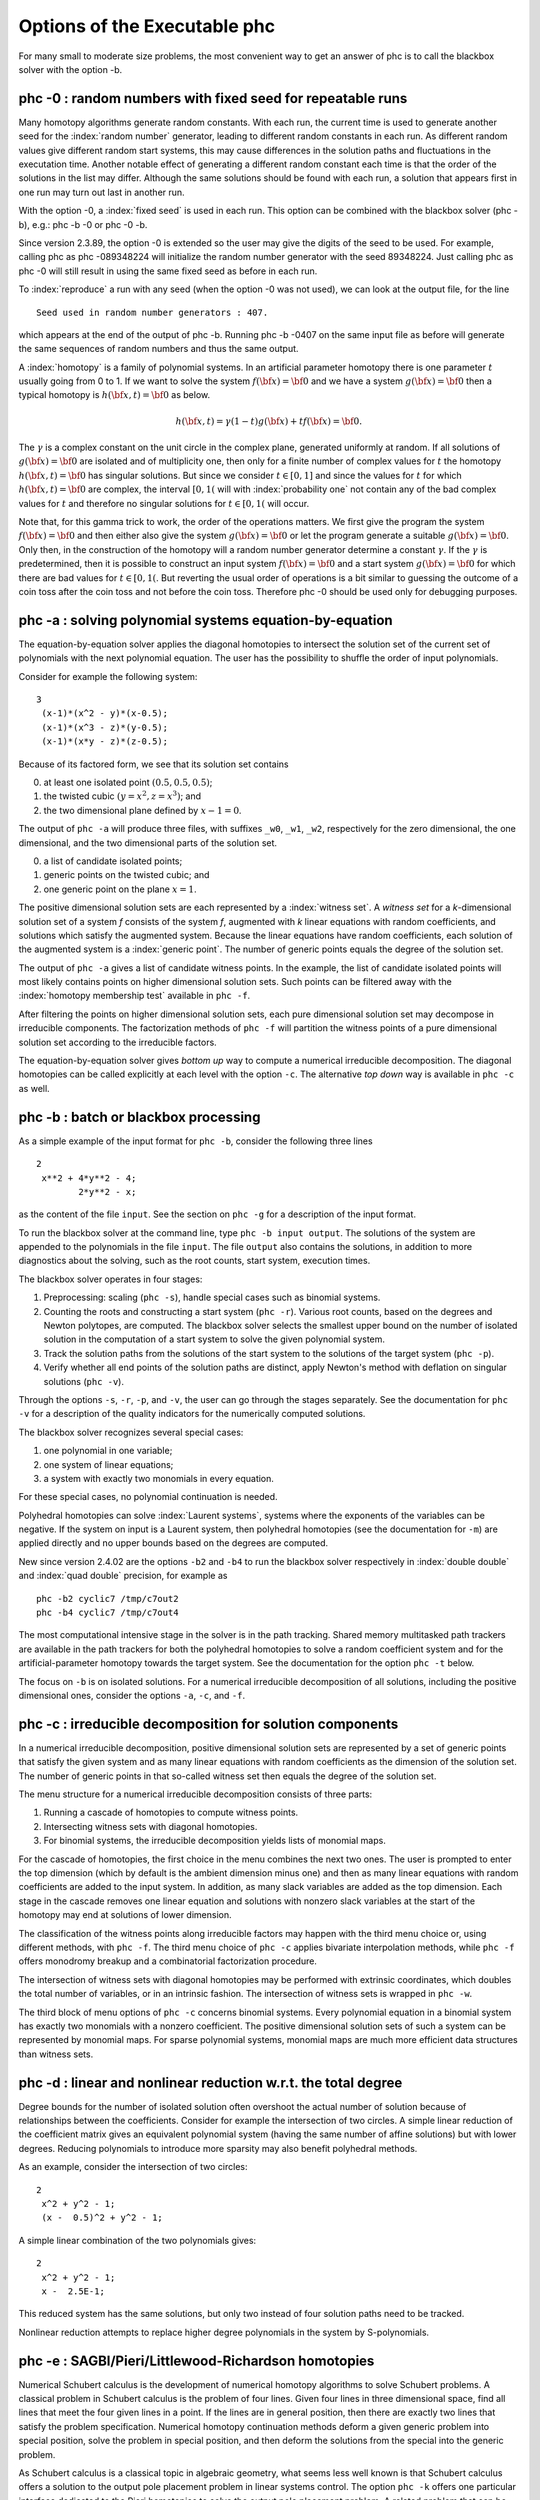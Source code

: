 Options of the Executable phc
=============================

For many small to moderate size problems,
the most convenient way to get an answer of phc is to
call the blackbox solver with the option -b.

phc -0 : random numbers with fixed seed for repeatable runs    
-----------------------------------------------------------

Many homotopy algorithms generate random constants.
With each run, the current time is used to generate
another seed for the :index:`random number` generator,
leading to different random constants in each run.
As different random values give different random start systems,
this may cause differences in the solution paths and fluctuations
in the executation time.  Another notable effect of generating a
different random constant each time is that the order of the
solutions in the list may differ.  Although the same solutions
should be found with each run, a solution that appears first
in one run may turn out last in another run.

With the option -0, a :index:`fixed seed` is used in each run.
This option can be combined with the blackbox solver (phc -b),
e.g.: phc -b -0 or phc -0 -b.

Since version 2.3.89, the option -0 is extended so the user may
give the digits of the seed to be used.  For example, 
calling phc as phc -089348224 will initialize the random
number generator with the seed 89348224.
Just calling phc as phc -0 will still result in using the same
fixed seed as before in each run.

To :index:`reproduce`
a run with any seed (when the option -0 was not used),
we can look at the output file, for the line

::

   Seed used in random number generators : 407.

which appears at the end of the output of phc -b.
Running phc -b -0407 on the same input file as before
will generate the same sequences of random numbers
and thus the same output.

A :index:`homotopy` is a family of polynomial systems.
In an artificial parameter homotopy there is one parameter \ :math:`t` 
usually going from 0 to 1.  
If we want to solve the system \ :math:`f({\bf x}) = {\bf 0}`
and we have a system \ :math:`g({\bf x}) = {\bf 0}`
then a typical homotopy is \ :math:`h({\bf x},t) = {\bf 0}` as below.

.. math::

   h({\bf x},t) = \gamma (1-t) g({\bf x}) + t f({\bf x}) = {\bf 0}.

The \ :math:`\gamma` is a complex constant on the unit circle
in the complex plane, generated uniformly at random.
If all solutions of \ :math:`g({\bf x}) = {\bf 0}` are isolated
and of multiplicity one, then only for a finite number of complex values 
for \ :math:`t` the homotopy \ :math:`h({\bf x},t) = {\bf 0}` has
singular solutions.  
But since we consider \ :math:`t \in [0,1]` and since the values
for \ :math:`t` for which \ :math:`h({\bf x},t) = {\bf 0}` are complex,
the interval \ :math:`[0,1(` will with :index:`probability one` not contain
any of the bad complex values for \ :math:`t` and therefore no
singular solutions for \ :math:`t \in [0,1(` will occur.

Note that, for this gamma trick to work, the order of the operations matters.
We first give the program the system \ :math:`f({\bf x}) = {\bf 0}`
and then either also give the system \ :math:`g({\bf x}) = {\bf 0}`
or let the program generate a suitable \ :math:`g({\bf x}) = {\bf 0}`.
Only then, in the construction of the homotopy will a random number
generator determine a constant \ :math:`\gamma`.
If the \ :math:`\gamma` is predetermined, then it is possible to
construct an input system \ :math:`f({\bf x}) = {\bf 0}` and
a start system \ :math:`g({\bf x}) = {\bf 0}` for which there
are bad values for \ :math:`t \in [0,1(`.
But reverting the usual order of operations is a bit similar to guessing
the outcome of a coin toss after the coin toss and not before the coin toss.
Therefore phc -0 should be used only for debugging purposes.

phc -a : solving polynomial systems equation-by-equation       
--------------------------------------------------------

The equation-by-equation solver applies the diagonal homotopies
to intersect the solution set of the current set of polynomials
with the next polynomial equation.  The user has the possibility
to shuffle the order of input polynomials.

Consider for example the following system:

::

  3
   (x-1)*(x^2 - y)*(x-0.5);
   (x-1)*(x^3 - z)*(y-0.5);
   (x-1)*(x*y - z)*(z-0.5);

Because of its factored form, we see that its solution set contains

0. at least one isolated point :math:`(0.5, 0.5, 0.5)`;

1. the twisted cubic :math:`(y = x^2, z = x^3)`; and

2. the two dimensional plane defined by :math:`x-1 = 0`.

The output of ``phc -a`` will produce three files,
with suffixes ``_w0``, ``_w1``, ``_w2``, respectively
for the zero dimensional, the one dimensional, 
and the two dimensional parts of the solution set.

0. a list of candidate isolated points;

1. generic points on the twisted cubic; and

2. one generic point on the plane :math:`x = 1`.

The positive dimensional solution sets are each
represented by a :index:`witness set`.
A *witness set* for a *k*-dimensional solution set of a system *f*
consists of the system *f*, augmented with *k* linear equations with
random coefficients, and solutions which satisfy the augmented system.
Because the linear equations have random coefficients, each solution
of the augmented system is a :index:`generic point`.
The number of generic points equals the degree of the solution set.

The output of ``phc -a`` gives a list of candidate witness points.
In the example, the list of candidate isolated points will most
likely contains points on higher dimensional solution sets.
Such points can be filtered away with the :index:`homotopy membership test`
available in ``phc -f``.

After filtering the points on higher dimensional solution sets,
each pure dimensional solution set may decompose in irreducible
components.  The factorization methods of ``phc -f`` will partition
the witness points of a pure dimensional solution set according to
the irreducible factors.

The equation-by-equation solver gives *bottom up* way to compute
a numerical irreducible decomposition.  The diagonal homotopies
can be called explicitly at each level with the option ``-c``.
The alternative *top down* way is available in ``phc -c`` as well.

phc -b : batch or blackbox processing                         
-------------------------------------

As a simple example of the input format for ``phc -b``,
consider the following three lines

::

   2
    x**2 + 4*y**2 - 4;
           2*y**2 - x;

as the content of the file ``input``.
See the section on ``phc -g`` for a description of the input format.

To run the blackbox solver at the command line,
type ``phc -b input output``.  The solutions of the system
are appended to the polynomials in the file ``input``.
The file ``output`` also contains the solutions, in addition
to more diagnostics about the solving, such as the root counts,
start system, execution times.

The blackbox solver operates in four stages:

1. Preprocessing: scaling (``phc -s``), 
   handle special cases such as binomial systems.

2. Counting the roots and constructing a start system (``phc -r``).
   Various root counts, based on the degrees and Newton polytopes,
   are computed.  The blackbox solver selects the smallest upper
   bound on the number of isolated solution in the computation of
   a start system to solve the given polynomial system.

3. Track the solution paths from the solutions of the start system
   to the solutions of the target system (``phc -p``).

4. Verify whether all end points of the solution paths are distinct,
   apply Newton's method with deflation on singular solutions (``phc -v``).

Through the options ``-s``, ``-r``, ``-p``, and ``-v``, 
the user can go through the stages separately.
See the documentation for ``phc -v`` for a description of the
quality indicators for the numerically computed solutions.

The blackbox solver recognizes several special cases:

1. one polynomial in one variable;

2. one system of linear equations;

3. a system with exactly two monomials in every equation.

For these special cases, no polynomial continuation is needed.

Polyhedral homotopies can solve :index:`Laurent systems`,
systems where the exponents of the variables can be negative.
If the system on input is a Laurent system, then polyhedral
homotopies (see the documentation for ``-m``) are applied directly
and no upper bounds based on the degrees are computed.

New since version 2.4.02 are the options ``-b2`` and ``-b4`` to run the
blackbox solver respectively in :index:`double double` 
and :index:`quad double` precision,
for example as

::

   phc -b2 cyclic7 /tmp/c7out2
   phc -b4 cyclic7 /tmp/c7out4

The most computational intensive stage in the solver is in the
path tracking.  Shared memory multitasked path trackers are
available in the path trackers for both the polyhedral homotopies to solve
a random coefficient system and for the
artificial-parameter homotopy towards the target system.
See the documentation for the option ``phc -t`` below.

The focus on ``-b`` is on isolated solutions.
For a numerical irreducible decomposition of all solutions,
including the positive dimensional ones, consider the options
``-a``, ``-c``, and ``-f``.

phc -c : irreducible decomposition for solution components     
----------------------------------------------------------

In a numerical irreducible decomposition, positive dimensional
solution sets are represented by a set of generic points that
satisfy the given system and as many linear equations with
random coefficients as the dimension of the solution set.
The number of generic points in that so-called witness set
then equals the degree of the solution set.

The menu structure for a numerical irreducible decomposition 
consists of three parts:

1. Running a cascade of homotopies to compute witness points.

2. Intersecting witness sets with diagonal homotopies.

3. For binomial systems, the irreducible decomposition yields
   lists of monomial maps.

For the cascade of homotopies, the first choice in the menu
combines the next two ones.  The user is prompted to enter the
top dimension (which by default is the ambient dimension minus one)
and then as many linear equations with random coefficients are
added to the input system.  In addition, as many slack variables
are added as the top dimension.  Each stage in the cascade
removes one linear equation and solutions with nonzero slack
variables at the start of the homotopy may end at solutions
of lower dimension.

The classification of the witness points along irreducible factors
may happen with the third menu choice or, using different methods,
with ``phc -f``.  The third menu choice of ``phc -c`` applies
bivariate interpolation methods, while ``phc -f`` offers monodromy
breakup and a combinatorial factorization procedure.

The intersection of witness sets with diagonal homotopies
may be performed with extrinsic coordinates, which doubles
the total number of variables, or in an intrinsic fashion.
The intersection of witness sets is wrapped in ``phc -w``.

The third block of menu options of ``phc -c`` concerns binomial systems.
Every polynomial equation in a binomial system has exactly two
monomials with a nonzero coefficient.  The positive dimensional
solution sets of such a system can be represented by monomial maps.
For sparse polynomial systems,
monomial maps are much more efficient data structures than witness sets.

phc -d : linear and nonlinear reduction w.r.t. the total degree
---------------------------------------------------------------

Degree bounds for the number of isolated solution often overshoot
the actual number of solution because of relationships between the
coefficients.  Consider for example the intersection of two circles.
A simple linear reduction of the coefficient matrix gives 
an equivalent polynomial system (having the same number of affine
solutions) but with lower degrees.  Reducing polynomials to
introduce more sparsity may also benefit polyhedral methods.

As an example, consider the intersection of two circles:

::

   2
    x^2 + y^2 - 1;
    (x -  0.5)^2 + y^2 - 1;

A simple linear combination of the two polynomials gives:

::

   2
    x^2 + y^2 - 1;
    x -  2.5E-1;

This reduced system has the same solutions, but only two
instead of four solution paths need to be tracked.

Nonlinear reduction attempts to replace higher degree
polynomials in the system by S-polynomials.

phc -e : SAGBI/Pieri/Littlewood-Richardson homotopies  
-----------------------------------------------------

Numerical Schubert calculus is the development of numerical
homotopy algorithms to solve Schubert problems.  
A classical problem in Schubert calculus is the problem of four lines.
Given four lines in three dimensional space, find all lines that meet
the four given lines in a point.  If the lines are in general position,
then there are exactly two lines that satisfy the problem specification.
Numerical homotopy continuation methods deform a given generic problem
into special position, solve the problem in special position, and then
deform the solutions from the special into the generic problem.

As Schubert calculus is a classical topic in algebraic geometry,
what seems less well known is that Schubert calculus offers a solution
to the output pole placement problem in linear systems control.
The option ``phc -k`` offers one particular interface dedicated to the
Pieri homotopies to solve the output pole placement problem.
A related problem that can be solved with Schubert calculus is the 
completion of a matrix so that the completed matrix has a prescribed 
set of eigenvalues.

In numerical Schubert calculus, we have three types of homotopies:

1. :index:`SAGBI homotopies` solve hypersurface intersection conditions
   the extrinsic way.  The problem is:
   in :math:`n`-space, where :math:`n = m+p`, 
   for :math:`mp` given :math:`m`-planes, compute all 
   :math:`p`-planes which meet the :math:`m`-planes nontrivially.

2. :index:`Pieri homotopies` are intrinsically geometric and are better able
   to solve more general problems in enumerate geometry.
   Pieri homotopies generalize SAGBI homotopies in two ways:

   a. The intersection conditions may require that the planes meet
      in a space of a dimension higher than one.
      In addition to the :math:`m`-planes, the intersection conditions
      contain the dimensions of the spaces of intersection.

   b. The solutions may be curves that produce :math:`p`-planes.
      The problem may then be formulated as an interpolation problem.
      Given are :math:`mp + q(m + p)` interpolation points and as
      many :math:`m`-planes on input.  The solutions are curves of
      degree :math:`q` that meet the given :math:`m`-planes at the
      given interpolation points.

3. :index:`Littlewood-Richardson homotopies` solve general Schubert
   problems.  On input is a sequence of square matrices.
   With each matrix corresponds a bracket of intersection conditions on
   :math:`p`-planes.  Each intersection condition is the dimension of
   the intersection of a solution :math:`p`-plane with a linear space
   with generators in one of the matrices in the sequence on input.

The earliest instances of SAGBI and Pieri homotopies were already
available in version 2.0 of PHCpack.  
Since version 2.3.95, a more complete implementation of the 
Littlewood-Richardson homotopies is available.

phc -f : factor a pure dimensional solution set into irreducibles
-----------------------------------------------------------------

The ``f`` in ``-f`` is the ``f`` of factor and filter.

The first basic filter allows for example to extract the real
solutions from a given list.
Other filtering criteria involve for example the residual,
the estimate of the inverse condition numbers, and a test
whether a coordinate of a solution is zero or not.

The second filter implements the homotopy membership test 
to decide whether a point belongs to a witness set.
This filter is needed to process the superwitness sets
computed by ``phc -a`` or ``phc -c``.
Given on input a witness set and a point,
this filter runs a homotopy to decide if the point belongs
to the positive dimensional solution set represented by
the given witness set.

The factorization method take on input a witness set for
a pure dimensional solution set of a polynomial system.
For small degrees, a combinatorial factorization method
will be fast.  The second factorization method applies
monodromy loops, using the linear trace test as a stop criterion.

Another option in the menu of ``phc -f`` gives access to a
tropical method to detect a common factor of two Laurent polynomials.

phc -g : check the format of an input polynomial system
-------------------------------------------------------

The purpose of ``phc -g`` is to check whether a given input
system has the right syntax.  A related option is ``phc -o``.

Use ``-g`` as ``phc -g input output`` where ``input`` and
``output`` are the names of input and output files respectively.
If ``output`` is omitted, then the output can be written to screen.
If both ``input`` and ``output`` are omitted, then the user will
be prompted to provide the polynomials in the input system.

The input system can be a system of polynomials in several
variables with complex coefficients.
The first line on the input file must be the number of polynomials.
If the number of variables is different from the number of polynomials,
then the second number on the first line must be the number of variables.
Variables may have negative exponents, in which case the system
is recognized as a Laurent polynomial system.
Working with negative exponents can be useful to exclude solutions
with zero coordinates, as polyhedral homotopies (see ``phc -m``)
are capable of avoiding to compute those type of solutions.

The division operator ``/`` may not appear in a monomial,
e.g.: ``x/y`` is invalid, but may be used in a coefficient,
such as in ``5/7``.  While ``phc -g`` will parse ``5/7`` in
double precision, ``phc -v`` will use the proper extended
precision in its multiprecision root refinement.

The coefficients of the system will be parsed by ``phc -g`` as complex numbers
in double precision.  There is also no need to declare variables,
the names of the variables will be added to the symbol table,
in the order of which they occur in the polynomials in the system.
A trick to impose an order on the variables is to start the first
polynomial with the zero polynomial, written as ``x - x + y - y``,
to ensure that the symbol ``x`` comes prior to ``y``.
Internally, the terms in a polynomial are ordered in a graded
lexicographical order.

Names that may not be used as names for variables are ``e``, ``E``
(because of the scientific format of floating-point numbers)
and ``i``, ``I`` (because of the imaginary unit :math:`\sqrt{-1}`).
Every polynomial must be terminated by a semicolon, the ``;`` symbol.
Starting the name of a variable with ``;`` is in general a bad idea anyway,
but semicolons are used as terminating symbols in a polynomial.

Round brackets are for grouping the real and imaginary parts of
complex coefficients, e.g.: ``(1.e-3 + 3/7*I)*x^2*y``
or for grouping factors, e.g.: ``3.14*(x+y)*(x-1)^4``.

phc -h : writes helpful information to screen
---------------------------------------------

The information written by ``phc -h`` is the condensed version
of this document.  For every option, some helpful information
is defined.  For example, typing ``phc -z -h`` or ``phc -h -z``
displays information about ``phc -z``.

Typing ``phc -h -h`` displays the list of all available options.

Instead of ``-h``, one can also type ``--help``.

phc -k : realization of dynamic output feedback placing poles  
-------------------------------------------------------------

The homotopies in numerical Schubert calculus (see the option -e)
solve the output pole placement problem in linear systems control.
The option -k applies the Pieri homotopies to compute feedback laws
for plants defined by (A,B,C) matrices.

phc -l : witness set for hypersurface cutting with random line 
--------------------------------------------------------------

A hypersurface defined by a polynomial in several variables is
cut with one general line.  The number of points on the hypersurface
and the general line equal the degree of the hypersurface.
This collection of points on the intersection of a hypersurface
and a general line form a witness set.

For example, if the file ``sphere`` contains

::

   1 3
   x^2 + y^2 + z^2 - 1;

then typing at the command prompt

::

   phc -l sphere sphere.out

results in the creation of the file ``sphere_w2`` which contains
a witness set of dimension two for the unit sphere.
The output file ``sphere.out`` contains diagnostics about the computation.

For hypersurfaces of higher degree, the double precision as provided
by the hardware may turn out to be insufficient to compute as many
generic points as the degree of the hypersurface.
Therefore, the options ``l2`` and ``l4`` perform the computations
respectively in double double and quad double precision.
To continue the example from above, typing at the command prompt

::

   phc -l4 sphere sphere.qd

will give two generic points on the sphere,
computed in quad double precision.

phc -m : mixed volume computation via lift+prune and MixedVol  
-------------------------------------------------------------

The menu choices of ``phc -m`` are a subset of the menu of ``phc -r``.
The focus on ``phc -m`` is on mixed volumes.  For polynomial systems
with as many equations as unknowns, the mixed volume of the Newton
polytopes gives a generically sharp upper bound on the number of
isolated solutions with coordinates different from zero.

The ability to focus only on solutions with all coordinates different
from zero stems from the fact that shifting Newton polytopes
(which corresponds to multiplying the polynomials with one monomial)
does not increase their volumes.  With polyhedral homotopies,
we can solve systems of polynomials with negative exponents for 
the variables, the so-called :index:`Laurent polynomials`.

The :index:`mixed volume` of a tuple of Newton polytopes
is defined as the coefficient in the expansion of the volume
of a linear combination of Newton polytopes.
For example, for a 3-tuple of Newton polytopes:

.. math::

    \begin{array}{rcl}
      vol(\lambda_1 P_1 + \lambda_2 P_2 + \lambda_3 P_3)  
      & = & V(P_1, P_1, P_1) \lambda_1^3 \\
      & + & V(P_1, P_1, P_2) \lambda_1^2 \lambda_2 \\
      & + & V(P_1, P_2, P_2) \lambda_1 \lambda_2^2 \\
      & + & V(P_1, P_2, P_3) \lambda_1 \lambda_2 \lambda_3 \\
      & + & V(P_2, P_2, P_2) \lambda_2^3 \\
      & + & V(P_2, P_2, P_3) \lambda_2^2 \lambda_3 \\
      & + & V(P_2, P_3, P_3) \lambda_2 \lambda_3^2 \\
      & + & V(P_3, P_3, P_3) \lambda_3^3
    \end{array}

where \ :math:`vol(\cdot)` is the volume function
and \ :math:`V(\cdot)` is the mixed volume.
For the tuple \ :math:`(P_1, P_2, P_3)`, its mixed volume
is \ :math:`V(P_1,P_2,P_3)` in the expansion above.

The polynomial above can be called 
the :index:`Minkowski polynomial`
and with the :index:`Cayley trick`
we can compute all its coefficients.
This is implemented with the dynamic lifting algorithm.

The menu with 5 different lifting strategies is displayed as follows:

::

   MENU with available Lifting Strategies :
     0. Static lifting     : lift points and prune lower hull.
     1. Implicit lifting   : based on recursive formula.
     2. Dynamic lifting    : incrementally add the points.
     3. Symmetric lifting  : points in same orbit get same lifting.
     4. MixedVol Algorithm : a faster mixed volume computation.
   Type 0, 1, 2, 3, or 4 to select, eventually preceded by i for info : 


The menu of ``phc -m`` offers 5 different algorithms:

0. Static lifting: a lifting function is applied to the points in the
   support sets of the polynomials in the system and the lower hull
   defines the mixed cells.
   The users can specify the lifting values interactively.
   Liftings that do not lead to cells that are fine mixed
   are subdivided with a random lifting.

1. Implicit lifting: based on a recursive formula used in Bernshtein's
   original proof that the mixed volumes bounds the number of isolated
   solutions with nonzero coordinates.

2. Dynamic lifting: points are added one after the other in an
   incremental construction of a mixed cell configuration.
   An implementation of the Cayley trick gives the Minkowski polynomial.

3. Symmetric lifting: many systems have Newton polytopes that are
   invariant to :index:`permutation symmetry`.  Even if the original system
   is not symmetric, the construction of the start system could
   benefit from the exploitation of this permutation symmetry.

4. The :index:`MixedVol` Algorithm is a specific implementation of the
   static lifting method, applying a floating random lifting function.

   The code offered with this option is a translation of software
   described in the paper by Tangan Gao, T. Y. Li, Mengnien Wu:
   *Algorithm 846: MixedVol: a software package for mixed-volume 
   computation.*
   ACM Transactions on Mathematical Software, 31(4):555-560, 2005;
   distributed under the terms of the GNU General Public License as
   published by the Free Software Foundation.

   With the :index:`stable mixed volume` we count *all* affine 
   solutions (not only those with nonzero coordinates) and then
   and obtain polyhedral homotopies that compute all affine solutions.

On :index:`multicore` computers, 
the solution of a random coefficient system
with :index:`polyhedral homotopies` runs in parallel when calling phc with
the option ``-t``.  For example, ``phc -m -t8`` will run the
polyhedral path trackers with 8 tasks.  Since version 2.4.06,
the mixed volume computation by the MixedVol algorithm
(option 4 of ``phc -m``) is interlaced with the path tracking 
in a heterogenous pipelined application of :index:`multitasking`.

phc -o : writes the symbol table of an input system
---------------------------------------------------

Running ``phc -o`` with as input argument a polynomial system
writes the symbols for the variables in the order in which they
are stored internally after parsing the system.
For example, if the file ``/tmp/ex1`` contains the lines

::

   2
     y + x + 1;
     x*y - 1;

then running ``phc -o`` at the command prompt as

::

   phc -o /tmp/ex1 /tmp/ex1.out

makes the file ``/tmp/ex1.out`` which contains the line

::

   y x

because in the formulation of the polynomial system,
the variable with name ``y`` occurred before the variable with name ``x``.
Consequently, the order of the coordinates of the solutions will
then also be stored in the same order as of the occurrence of the
variable names.  
If a particular order of variables would be inconvenient,
then a trick to force an order on the variables is to insert
a simple polynomial that simplifies to zero.  For example,
a modification of the file ``/tmp/ex1`` could be

::

   2
    x + y - x - y +
    y + x + 1;
    x*y - 1;

and the first four monomials ``x + y - x - y`` will initialize the
symbol table with the names x and y, in that order.

phc -p : polynomial continuation in one parameter
-------------------------------------------------

We distinguish between two types of homotopies.
In an :index:`artificial parameter homotopy`, the user is 
prompted for a target system and a start system with start solutions.
If the input to ``phc -p`` is a polynomial system with one more unknown
than the number of equations, 
then we have a :index:`natural parameter homotopy` and the user 
is then prompted to define one unknown as the continuation parameter.

We first illustrate artificial parameter homotopy continuation.
In the example below, the artificial parameter is denoted
by :math:`t` and, as :math:`t` goes from zero to one,
a simpler polynomial system, the start system, is deformed 
to the target system, the system we want to solve:

.. math::
   \gamma (1-t)
   \left(
     \left\{
        \begin{array}{r}
           x^2 - c_1 = 0 \\
           y - c_2 = 0 \\
        \end{array}
     \right.
   \right)
   + t
   \left(
     \left\{
        \begin{array}{r}
           x^2 + y^2 - 1 = 0 \\
           x + y - 2 = 0 \\
        \end{array}
     \right.
   \right),

where :math:`\gamma`, :math:`c_1`, and :math:`c_2` are constants,
generated at random on the unit circle in the complex plane.

For this example, the file with the target system contains

::

   2
    x^2 + y^2 - 1;
    x + y - 2;

and the start system is then stored in the file with contents


::

   2
    x^2 +(-7.43124688174374E-01 - 6.69152970422862E-01*i);
    y +(-7.98423708079157E-01 + 6.02095990999051E-01*i);

   THE SOLUTIONS : 
   2 2
   ===========================================================================
   solution 1 :
   t :  0.00000000000000E+00   0.00000000000000E+00
   m : 1
   the solution for t :
    x : -9.33575033988799E-01  -3.58381997194074E-01
    y :  7.98423708079157E-01  -6.02095990999051E-01
   == err :  0.000E+00 = rco :  1.000E+00 = res :  0.000E+00 ==
   solution 2 :
   t :  0.00000000000000E+00   0.00000000000000E+00
   m : 1
   the solution for t :
    x :  9.33575033988799E-01   3.58381997194074E-01
    y :  7.98423708079157E-01  -6.02095990999051E-01
   == err :  0.000E+00 = rco :  1.000E+00 = res :  0.000E+00 ==

The start system can be constructed with ``phc -r``.
   
With ``phc -p``, the user has full access to all numerical tolerances
that define how close the numerical approximations have to stay
along a solution path.   By default, path tracking happens in double
precision, but the user can increase the precision via the menu of
the homotopy settings.  
At the command line, launching ``phc`` with the options ``-p2`` 
and ``-p4`` will run the path tracking respectively in double double
and quad double precision.

To rerun a selection of solution paths, the user should submit a start
system which contains only the start solutions of those paths that need
to be recomputed.  In a rerun, one must choose the same :math:`\gamma` 
as in the previous run.

In addition to the :index:`artificial parameter`
increment-and-fix continuation,
there is support for complex parameter continuation
and real pseudo :index:`arc length`
path tracking with detection of singularities
using the determinant of the Jacobian along the solution path.

To run pseudo arc length continuation, the user has to submit a system
that has fewer equations than variables.  
For example, for a *real* sweep of the unit circle, the input would be 

::

  2 3
   x^2 + y^2 - 1;
   y*(1-s) + (y-2)*s;

where the last equation moves the line \ :math:`y=0` to \ :math:`y=2`.
The sweep will stop at the first singularity it encounters on the
solution path, which in this case is the
:index:`quadratic turning point` at \ :math:`(0, 1)`.

The corresponding list of solutions should then contain the following:

::

  2 3
  ===========================================================================
  solution 1 :
  t :  0.00000000000000E+00   0.00000000000000E+00
  m : 1
  the solution for t :
   x : -1.00000000000000E+00   0.00000000000000E+00
   y :  0.00000000000000E+00   0.00000000000000E+00
   s :  0.00000000000000E+00   0.00000000000000E+00
  == err :  0.000E+00 = rco :  1.863E-01 = res :  0.000E+00 ==
  solution 2 :
  t :  0.00000000000000E+00   0.00000000000000E+00
  m : 1
  the solution for t :
   x :  1.00000000000000E+00   0.00000000000000E+00
   y :  0.00000000000000E+00   0.00000000000000E+00
   s :  0.00000000000000E+00   0.00000000000000E+00
  == err :  0.000E+00 = rco :  1.863E-01 = res :  0.000E+00 ==

After launching the program as ``phc -p`` the user can determine the
working precision.  This happens differently for the two types of
homotopies, depending on whether the parameter is natural or artificial:

1. For a :index:`natural parameter` homotopy
   like the sweep, the user will be prompted explicitly to choose 
   between double, double double, or quad double precision. 

2. For an artificial parameter homotopy, the user can determine the
   working precision at the construction of the homotopy.

In both types of homotopies, natural parameter and aritificial parameter,
the user can preset the working precision respectively to double double
or quad double, calling the program as ``phc -p2`` or as ``phc -p4``.

Since version 2.4.13, ``phc -p`` provides path tracking for
overdetermined homotopies, where both target and start system
are given as overconstrained systems and every convex linear
combination between target and start system admits solutions.

phc -q : tracking solution paths with incremental read/write   
------------------------------------------------------------

For huge polynomial systems, all solutions may not fit in memory.
The jumpstarting method for a polynomial homotopy
does not require the computation of all solutions of the start system
and neither does it keep the complete solution list in memory.

The ``phc -q`` is a byproduct of the distributed memory parallel
path trackers with developed with the Message Passing Interface (MPI).
Even if one is not concerned about memory use, ``phc -q`` is an
example of program inversion.  Instead of first completely solving
the start system before tracking solution paths to the target system,
one can ask for the next start solution whenever one wants to compute
another solution of the target system. 

The menu of types of supported homotopies is

::

  MENU for type of start system or homotopy : 
    1. start system is based on total degree;
    2. a linear-product start system will be given;
    3. start system and start solutions are provided;
    4. polyhedral continuation on a generic system;
    5. diagonal homotopy to intersect algebraic sets;
    6. descend one level down in a cascade of homotopies;
    7. remove last slack variable in a witness set.

The first four options concern isolated solutions of polynomial systems.
To construct a start system based on total degree
or a linear-product start system, use ``phc -r``.
The polyhedral continuation needs a mixed cell configuration,
which can be computed with ``phc -m``.

Options 5 and 6 deal with positive dimensional solution sets,
see ``phc -c``.

phc -r : root counting and construction of start systems       
--------------------------------------------------------

The :index:`root count` determines the number of solution paths that
are tracked in a homotopy connecting the input system with
the :index:`start system` that has as many solutions as the root count.
We have an :index:`optimal homotopy` to solve a given system if the number
of solution paths equals the number of solutions of the system.

Methods to bound the number of isolated solutions of a polynomial system
fall in two classes:

1. Bounds based on the highest degrees of polynomials and variable groupings.

2. Bounds based on the Newton polytopes of the polynomials in the system.
   See the documentation for ``phc -m``.

The complete menu (called with cyclic 5-roots, with total degree 120)
is shown below:

::

   MENU with ROOT COUNTS and Methods to Construct START SYSTEMS :
     0. exit - current root count is based on total degree : 120
   PRODUCT HOMOTOPIES based on DEGREES ------------------------------
     1. multi-homogeneous Bezout number               (one partition)
     2. partitioned linear-product Bezout number    (many partitions)
     3. general linear-product Bezout number          (set structure)
     4. symmetric general linear-product Bezout number (group action)
   POLYHEDRAL HOMOTOPIES based on NEWTON POLYTOPES ------------------
     5. combination between Bezout and BKK Bound   (implicit lifting)
     6. mixed-volume computation                     (static lifting)
     7. incremental mixed-volume computation        (dynamic lifting)
     8. symmetric mixed-volume computation        (symmetric lifting)
     9. using MixedVol Algorithm to compute the mixed volume fast (!)

At the start, the current root count is the :index:`total degree`,
which is the product of the degrees of the polynomials in the system.
The options 5 to 9 of the menu are also available in ``phc -m``.

Three different generalizations of the total degree are available:

1. For a multi-homogeneous :index:`Bezout number`, 
   we split the set of variables into a :index:`partition`.
   A classical example is the eigenvalue problem.
   When viewed as a polynomial system :math:`\lambda x - A x = 0`
   we see quadratic equations.  Separating the variable for the
   eigenvalue :math:`\lambda` from the coordinates :math:`x` of
   the eigenvectors turns the system into a multilinear problem
   and provides the correct root count.

2. In a partitioned linear-product Bezout number, we allow that
   the different partitions of the sets of variables are used
   for different polynomials in the system.  This may lead to
   a lower upper bound than the multi-homogeneous Bezout number.

3. A general linear-product Bezout number groups the variables
   in a collection of sets where each variable occurs at most once
   in each set.  Every set then corresponds to one linear equation.

Each of these three generalizations leads to 
a :index:`linear-product start system`.
Every start solution is the solution of a linear system.
One can view the construction of a linear-product start system as
the degeneration of the given polynomial system on input such that
every input polynomial is degenerated to a product of linear factors.

The fourth option of the ``-r`` allows to take 
:index:`permutation symmetry`
into account to construct symmetric start systems.
If the start system respects the same permutation symmetry as the
system on input, then one must track only those paths starting at 
the generators of the set of start solutions.

After the selection of the type of start system, the user has the
option to delay the calculation of all start solutions.
All start solutions can be computed at the time when needed by ``phc -q``.
To use the start system with ``phc -p``, the user must ask to compute
all start solutions with ``-r``.

phc -s : equation and variable scaling on system and solutions 
--------------------------------------------------------------

A system is badly scaled if the difference in magnitude between
the coefficients is large.  In a badly scaled system we observe
very small and very large coefficients, often in the same polynomial.
The solutions in a badly scaled system are ill conditioned:
small changes in the input coefficients may lead to huge changes
in the coordinates of the solutions.

Scaling is a form of :index:`preconditioning`.  Before we solve the system,
we attempt to reformulate the original problem into a better scaled one.
We distinguish two types of scaling:

1. :index:`equation scaling`:
   multiply every coefficient in the same equation by the same constant; 
   and

2. :index:`variable scaling`:
   multiply variables by constants.

Chapter 5 of the book of Alexander Morgan on
*Solving Polynomial Systems Using Continuation for Engineering
and Scientific Problems* (volume 57 in the SIAM Classics in
Applied Mathematics, 2009)
describes the setup of an optimization problem to compute coordinate 
transformations that lead to better values of the coefficients.

If the file ``/tmp/example`` contains the following lines

::

   2
    0.000001*x^2 + 0.000004*y^2 - 4;
    0.000002*y^2 - 0.001*x;

then a session with ``phc -s`` (at the command prompt) 
to scale the system goes as follows.

::

   $ phc -s
   Welcome to PHC (Polynomial Homotopy Continuation) v2.3.99 31 Jul 2015
   Equation/variable Scaling on polynomial system and solution list.

   MENU for the precision of the scalers :
     0. standard double precision;
     1. double double precision;
     2. quad double precision.
   Type 0, 1, or 2 to select the precision : 0

   Is the system on a file ? (y/n/i=info) y 

   Reading the name of the input file.
   Give a string of characters : /tmp/example

   Reading the name of the output file.
   Give a string of characters : /tmp/example.out

   MENU for Scaling Polynomial Systems :
     1 : Equation Scaling : divide by average coefficient      
     2 : Variable Scaling : change of variables, as z = (2^c)*x
     3 : Solution Scaling : back to original coordinates       
   Type 1, 2, or 3 to select scaling, or i for info : 2
     Reducing the variability of coefficients ? (y/n) y
     The inverse condition is  4.029E-02.

   Do you want the scaled system on separate file ? (y/n) y
   Reading the name of the output file.
   Give a string of characters : /tmp/scaled

   $ 

Then the contents of the file ``/tmp/scaled`` is

::

   2
   x^2+ 9.99999999999998E-01*y^2-1.00000000000000E+00;
   y^2-1.00000000000000E+00*x;

   SCALING COEFFICIENTS :

   10
   3.30102999566398E+00   0.00000000000000E+00
   3.00000000000000E+00   0.00000000000000E+00
   -6.02059991327962E-01   0.00000000000000E+00
   -3.01029995663981E-01   0.00000000000000E+00

We see that the coefficients of the scaled system are much nicer
than the coefficients of the original problem.
The scaling coefficients are needed to transform the solutions
of the scaled system into the coordinates of the original problem.
To transform the solutions, choose the third option of the second
menu of ``phc -s``.

phc -t : tasking for tracking paths using multiple threads     
----------------------------------------------------------

The problem of tracking a number of solution paths can be viewed
as a :index:`pleasingly parallel` problem, because the paths can
be tracked independently from each other.

The option ``-t`` allows the user to take advantage
of :index:`multicore processors`.
For example, typing at the command prompt.

::

   phc -b -t4 cyclic7 /tmp/cyclic7.out

makes that the blackbox solver uses 4 threads to solve the system.
If there are at least 4 computational cores available,
then the solver may finish its computations up to 4 times faster
than a sequential run.

With the time command, we can compare the wall clock time between
a sequential run and a run with 16 tasks:

::

   time phc -b cyclic7 /tmp/cyc7t1

   real    0m10.256s
   user    0m10.202s
   sys     0m0.009s

   time phc -b -t16 cyclic7 /tmp/cyc7t16

   real    0m0.851s
   user    0m11.149s
   sys     0m0.009s

The speedup on the wall clock time is about 12,
obtained as 10.256/0.851.

The relationship with double double and quad double precision
is interesting, consider the following sequence of runs:

::

   time phc -b cyclic7 /tmp/c7out1

   real    0m9.337s
   user    0m9.292s
   sys     0m0.014s

   time phc -b -t16 cyclic7 /tmp/c7out2

   real    0m0.923s
   user    0m13.034s
   sys     0m0.010s

With 16 tasks we get about a tenfold :index:`speedup`,
but what if we ask to double the precision?

::

   time phc -b2 -t16 cyclic7 /tmp/c7out3

   real    0m4.107s
   user    0m59.164s
   sys     0m0.018s

We see that with 16 tasks in double precision, the elapsed time
equals 4.107 seconds, whereas the time without tasking was 9.337 seconds.
This means that with 16 tasks, for this example, we can double the
working precision and still finish the computation is less than half
of the time without tasking.  
We call this :index:`quality up`.

For quad double precision, more than 16 tasks are needed to offset
the overhead caused by the quad double arithmetic:

::

   time phc -b4 -t16 cyclic7 /tmp/c7out4

   real    0m53.865s
   user    11m56.630s
   sys     0m0.248s

To track solution paths in parallel with ``phc -p``,
for example with 4 threads, one needs to add ``-t4`` to the
command line and call ``phc`` as ``phc -p -t4``.
The option ``-t`` can also be added to ``phc -m`` at the command line,
to solve random coefficient start systems with polyhedral homotopies 
with multiple tasks.

phc -u : Newton's method for power series solution
--------------------------------------------------

The application of Newton's method over the field of truncated power
series in double, double double, or quad double precision,
can be done with ``phc -u``.

On input is a polynomial system where one of the variables will
be considered as a parameter in the series.
The other input to ``phc -u`` is a list of solution for the zero
value of the series variable.

Consider for example the intersection of the Viviani curve with a plane,
as defined in the homotopy:

::

  3 4
   (1-s)*y + s*(y-1);
   x^2 + y^2 + z^2 - 4;
   (x-1)^2 + y^2 - 1;

At ``s=0``, the point ``(0,0,2)`` is a regular solution
and the file with the homotopy should contain 

::

  solution 1 :
  t :  1.00000000000000E+00   0.00000000000000E+00
  m : 1
  the solution for t :
   s :  0.00000000000000E+00   0.00000000000000E+00
   y :  0.00000000000000E+00   0.00000000000000E+00
   x :  0.00000000000000E+00   0.00000000000000E+00
   z :  2.00000000000000E+00   0.00000000000000E+00
  == err :  0.000E+00 = rco :  3.186E-01 = res :  0.000E+00 ==

The input file can be prepared inserting the ``s=0`` into the homotopy
and giving to the blackbox solver ``phc -b`` a file with contents:

::

  4
   s;
   (1-s)*y + s*(y-1);
   x^2 + y^2 + z^2 - 4;
   (x-1)^2 + y^2 - 1;

The output of ``phc -b`` will have the point ``(0,0,2)`` for ``s=0``.

phc -v : verification, refinement and purification of solutions
---------------------------------------------------------------

While solution paths do in general not become singular or diverge,
at the end of the paths, solutions may turn out to be singular
and/or at infinity.

Consider for example the system

::

   2
    x*y + x - 0.333;
    x^2 + y - 1000;

where the first solution obtained by some run with ``phc -b`` is

::

   solution 1 :
   t :  1.00000000000000E+00   0.00000000000000E+00
   m : 1
   the solution for t :
    x :  3.32667332704111E-04  -2.78531008415435E-26
    y :  9.99999999889332E+02   0.00000000000000E+00
   == err :  3.374E-09 = rco :  2.326E-06 = res :  3.613E-16 ==

The last three numbers labeled with ``err``, ``rco``, and ``res``
are indicators for the quality of the solution:

1. ``err`` : the magnitude of the last correction made by Newton's method
   to the approximate solution.  The ``err`` measures the *forward error*
   on the solution.  The forward error is the magnitude of the correction
   we have to make to the approximate solution to obtain the exact solution.
   As the value of ``err`` is about ``1.0e-9`` we can hope to have about
   eight correct decimal places in the solution.

2. ``rco`` : an estimate for the inverse of the *condition number* of the
   Jacobian matrix at the approximation for the solution.
   A :index:`condition number` measures by how much a solution may change as
   by a change on the input coefficients.  In the example above, the ``0.333``
   could be a three digit approximation for ``1/3``, so the error on the
   input could be as large as ``1.0e-4``.  As ``rco`` is about ``1.0e-6``,
   the condition number is estimated to be of order ``1.0e+6``.
   For this example, an error of :math:`10^{-4}` on the input coefficients
   can result in an error of :math:`10^{-4} \times 10^6 = 10^2`
   on the solutions.

3. ``res`` : the magnitude of the polynomials in the system evaluated at
   the approximate solution, the so-called *residual*.
   For this problem, the :index:`residual` is the *backward error*.
   Because of numerical representation errors, we have not solved an exact
   problem, but a nearby problem.  The :index:`backward error` measures
   by much we should change the input coefficients for the approximate
   solution to be an exact solution of a nearby problem.

With ``phc -v`` one can do the following tasks:

1. Perform a basic :index:`verification` of the solutions based 
   on Newton's method and weed out spurious solutions.
   The main result of a basic verification is the tally of good
   solutions, versus solutions at infinity and/or singular solutions.
   Solution paths may also have ended at points
   that are clustered at a regular solution so with '-v' we can
   detect some cases of occurrences of :index:`path crossing`.

   To select solutions subject to given criteria, use ``phc -f``.

2. Apply Newton's method with multiprecision arithmetic.
   Note that this may require that also the input coefficients
   are evaluated at a higher precision.

3. For isolated singular solutions,
   the :index:`deflation` method may recondition
   the solutions and restore quadratic convergence.
   Note that a large condition number may also be due to a bad scaling
   of the input coefficients.

   With ``phc -s`` one may improve the
   condition numbers of the solutions.

4. Based on condition number estimates the working precision is set
   to meet the wanted number of accurate decimal places in the solutions
   when applying Newton's method.

phc -w : witness set intersection using diagonal homotopies    
-----------------------------------------------------------

This option wraps the diagonal homotopies to intersect two witness sets,
see the option ``-c`` for more choices in the algorithms.

For example, to intersect the unit sphere 
(see the making of ``sphere_w2`` with ``phc -l``) with a cylinder
to form a quartic curve, we first make a witness set for a cylinder,
putting in the file ``cylinder`` the two lines:

::

   1 3
   x^2 + y - y + (z - 0.5)^2 - 1; 

Please note the introduction of the symbol ``y``
even though the symbol does not appear in the equation of a cylinder
about the y-axis.  But to intersect this cylinder with the unit sphere
the symbols of both witness sets must match.
After executing ``phc -l cylinder cylinder.out`` we get the witness
set ``cylinder_w2`` and then we intersect with ``phc -w``:

::

   phc -w sphere_w2 cylinder_w2 quartic

The file ``quartic`` contains diagnostics of the computation.
Four general points on the quartic solution curve of the intersection
of the sphere and the cylinder are in the file ``quartic_w1``
which represents a witness set.

phc -x : convert solutions from PHCpack into Python dictionary 
--------------------------------------------------------------

To work with solution lists in :index:`Python` scripts, running ``phc -x``
converts a solution list in PHCpack format to a list of dictionaries.
Given a Python list of dictionaries, ``phc -x`` returns a list of
solutions in PHCpack format.  For example:

::

   phc -x cyclic5 /tmp/cyclic5.dic
   phc -x /tmp/cyclic5.dic

The first ``phc -x`` writes to the file ``/tmp/cyclic5.dic`` a list of
dictionaries, ready for processing by a Python script.
If no output file is given as second argument, then the output
is written to screen.  The second ``phc -x`` writes a solution list
to PHCpack format, because a list of dictionaries is given on input.

If the second argument of ``phc -x`` is omitted,
then the output is written to screen.  
For example, if the file ``/tmp/example`` contains

::

   2
    x*y + x - 3;
    x^2 + y - 1;

   THE SOLUTIONS :
   3 2
   ===========================================================================
   solution 1 :
   t :  1.00000000000000E+00   0.00000000000000E+00
   m : 1
   the solution for t :
    x : -1.89328919630450E+00   0.00000000000000E+00
    y : -2.58454398084333E+00   0.00000000000000E+00
   == err :  2.024E-16 = rco :  2.402E-01 = res :  2.220E-16 ==
   solution 2 :
   t :  1.00000000000000E+00   0.00000000000000E+00
   m : 1
   the solution for t :
    x :  9.46644598152249E-01  -8.29703552862405E-01
    y :  7.92271990421665E-01   1.57086877276985E+00
   == err :  1.362E-16 = rco :  1.693E-01 = res :  2.220E-16 ==
   solution 3 :
   t :  1.00000000000000E+00   0.00000000000000E+00
   m : 1
   the solution for t :
    x :  9.46644598152249E-01   8.29703552862405E-01
    y :  7.92271990421665E-01  -1.57086877276985E+00
   == err :  1.362E-16 = rco :  1.693E-01 = res :  2.220E-16 ==

then the conversion executed by

::

   phc -x /tmp/example

write to screen the following:

::

   [
   {'time': 1.00000000000000E+00 +  0.00000000000000E+00*1j, \
   'multiplicity':1,'x':-1.89328919630450E+00 +  0.00000000000000E+00*1j, \
   'y':-2.58454398084333E+00 +  0.00000000000000E+00*1j, \
   'err':  2.024E-16,'rco':  2.402E-01,'res':  2.220E-16}, \
   {'time': 1.00000000000000E+00 +  0.00000000000000E+00*1j, \
   'multiplicity':1,'x': 9.46644598152249E-01-8.29703552862405E-01*1j, \
   'y': 7.92271990421665E-01 +  1.57086877276985E+00*1j, \
   'err':  1.362E-16,'rco':  1.693E-01,'res':  2.220E-16}, \
   {'time': 1.00000000000000E+00 +  0.00000000000000E+00*1j, \
   'multiplicity':1,'x': 9.46644598152249E-01 +  8.29703552862405E-01*1j, \
   'y': 7.92271990421665E-01-1.57086877276985E+00*1j, \
   'err':  1.362E-16,'rco':  1.693E-01,'res':  2.220E-16}
   ]

In the output above, for readabiility, extra line breaks were added,
after each continuation symbol (the back slash).
In the output of ``phc -x``, every dictionary is written on one single line.

The keys in the dictionary are the same as the left hand sides in the
equations in the Maple format, see ``phc -z``.

phc -y : sample points from an algebraic set, given witness set
---------------------------------------------------------------

The points on a positive dimensional solution set are fixed by
the position of hyperplanes that define a linear space of the
dimension equal to the co-dimension of the solution set.
For example, in 3-space, a 2-dimensional set is cut with
a line and a 1-dimensional set is cut with a plane.

Given in ``sphere_w2`` a witness set for the unit sphere
(made with ``phc -l``, see above), we can make a new witness set
with ``phc -y``, typing at the command prompt:

::

   phc -y sphere_w2 new_sphere

and answering two questions with parameter settings
(type 0 for the defaults).  The output file ``new_sphere``
contains diagnostics of the run and a new witness set is
in the file ``new_sphere_w2``.

phc -z : strip phc output solution lists into Maple format     
----------------------------------------------------------

Parsing solution lists in PHCpack format can be a bit tedious.
Therefore, the ``phc -z`` defines a simpler format,
representing a list of solutions as a list of lists,
where lists are enclosed by square brackets.
Every solution is a list of equations, using a comma to
separate the items in the list.

The phc -z commands converts solution lists in PHCpack format
into :index:`Maple` lists and converts Maple lists into solutions lists 
in PHCpack format.  For example:

::

   phc -z cyclic5 /tmp/cyclic5.mpl
   phc -z /tmp/cyclic5.mpl

If the file ``cyclic5`` contains the solutions of the cyclic 5-roots
problem in PHCpack format, then the first command makes the file 
``/tmp/cyclic5.mpl`` which can be parsed by Maple.  The next command
has no second argument for output file and the output is written
directly to screen, converting the solutions in Maple format into
solution lists in PHCpack format.

If the output file is omitted, then the output is written to screen.
For example, if the file ``/tmp/example`` has as content

::

   2
    x*y + x - 3;
    x^2 + y - 1;

Then we first can solve the system with the blackbox solver as

::

   phc -b /tmp/example /tmp/example.out

Because ``phc -b`` appends the solution to an input file without solutions,
we can convert the format of the PHCpack solutions into Maple format
as follows:

::

   phc -z /tmp/example
   [[time = 1.0 + 0*I,
     multiplicity = 1,
     x = -1.8932891963045 + 0*I,
     y = -2.58454398084333 + 0*I,
     err =  2.024E-16,  rco =  2.402E-01,  res =  2.220E-16],
    [time = 1.0 + 0*I,
     multiplicity = 1,
     x = 9.46644598152249E-1 - 8.29703552862405E-1*I,
     y = 7.92271990421665E-1 + 1.57086877276985*I,
     err =  1.362E-16,  rco =  1.693E-01,  res =  2.220E-16],
    [time = 1.0 + 0*I,
     multiplicity = 1,
     x = 9.46644598152249E-1 + 8.29703552862405E-1*I,
     y = 7.92271990421665E-1 - 1.57086877276985*I,
     err =  1.362E-16,  rco =  1.693E-01,  res =  2.220E-16]];

The left hand sides of the equations are the same as the keys in the
dictionaries of the Python format, see ``phc -x``.
